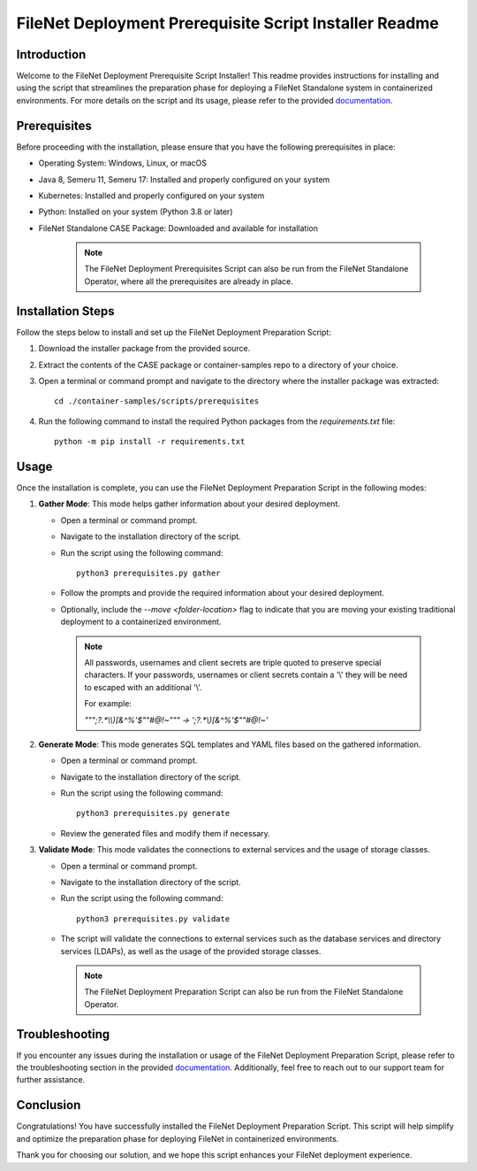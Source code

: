 FileNet Deployment Prerequisite Script Installer Readme
=====================================================

Introduction
------------

Welcome to the FileNet Deployment Prerequisite Script Installer! This readme provides instructions for installing and using the script that streamlines the preparation phase for deploying a FileNet Standalone system in containerized environments.
For more details on the script and its usage, please refer to the provided `documentation <https://www.ibm.com/docs/SSNW2F_5.5.12/com.ibm.p8.containers.doc/containers_tsk_script_prep.htm>`_.

Prerequisites
-------------

Before proceeding with the installation, please ensure that you have the following prerequisites in place:

- Operating System: Windows, Linux, or macOS
- Java 8, Semeru 11, Semeru 17: Installed and properly configured on your system
- Kubernetes: Installed and properly configured on your system
- Python: Installed on your system (Python 3.8 or later)
- FileNet Standalone CASE Package: Downloaded and available for installation

    .. note::

        The FileNet Deployment Prerequisites Script can also be run from the FileNet Standalone Operator, where all the prerequisites are already in place.

Installation Steps
------------------

Follow the steps below to install and set up the FileNet Deployment Preparation Script:

1. Download the installer package from the provided source.
2. Extract the contents of the CASE package or container-samples repo to a directory of your choice.
3. Open a terminal or command prompt and navigate to the directory where the installer package was extracted::

    cd ./container-samples/scripts/prerequisites

4. Run the following command to install the required Python packages from the `requirements.txt` file::

    python -m pip install -r requirements.txt

Usage
-----

Once the installation is complete, you can use the FileNet Deployment Preparation Script in the following modes:

1. **Gather Mode**: This mode helps gather information about your desired deployment.

   - Open a terminal or command prompt.
   - Navigate to the installation directory of the script.
   - Run the script using the following command::

       python3 prerequisites.py gather

   - Follow the prompts and provide the required information about your desired deployment.
   - Optionally, include the `--move <folder-location>` flag to indicate that you are moving your existing traditional deployment to a containerized environment.

    .. note::
        All passwords, usernames and client secrets are triple quoted to preserve special characters.
        If your passwords, usernames or client secrets contain a '\\' they will be need to escaped with an additional '\\'.

        For example:

        `"\"\";?.*\\\\)[&^%'$\"\"\#\@!~\"\"" -> ';?.*\\)[&^%'$\"\"\#\@!~'`


2. **Generate Mode**: This mode generates SQL templates and YAML files based on the gathered information.

   - Open a terminal or command prompt.
   - Navigate to the installation directory of the script.
   - Run the script using the following command::

       python3 prerequisites.py generate

   - Review the generated files and modify them if necessary.

3. **Validate Mode**: This mode validates the connections to external services and the usage of storage classes.

   - Open a terminal or command prompt.
   - Navigate to the installation directory of the script.
   - Run the script using the following command::

       python3 prerequisites.py validate

   - The script will validate the connections to external services such as the database services and directory services (LDAPs), as well as the usage of the provided storage classes.

    .. note::
        The FileNet Deployment Preparation Script can also be run from the FileNet Standalone Operator.


Troubleshooting
---------------

If you encounter any issues during the installation or usage of the FileNet Deployment Preparation Script, please refer to the troubleshooting section in the provided `documentation <https://www.ibm.com/docs/SSNW2F_5.5.12/com.ibm.p8.containers.doc/containers_tsk_script_prep.htm>`_. Additionally, feel free to reach out to our support team for further assistance.

Conclusion
----------

Congratulations! You have successfully installed the FileNet Deployment Preparation Script. This script will help simplify and optimize the preparation phase for deploying FileNet in containerized environments.

Thank you for choosing our solution, and we hope this script enhances your FileNet deployment experience.
